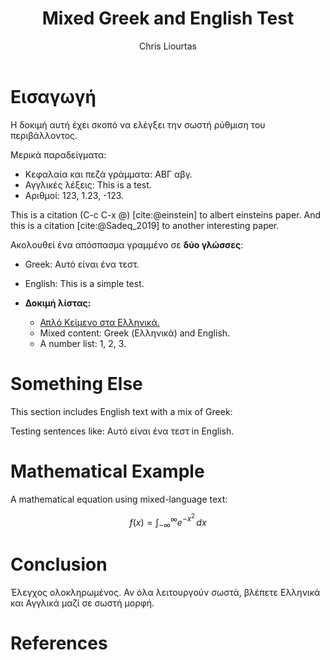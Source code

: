 #+TITLE: Mixed Greek and English Test
#+AUTHOR: Chris Liourtas
#+LaTeX_HEADER: \usepackage{fontspec}
#+LaTeX_HEADER: \setmainfont{Dihjauti}
#+LaTeX_HEADER: \usepackage{polyglossia}
#+LaTeX_HEADER: \newfontfamily\greekfont[Script=Greek]{Dihjauti}
#+LaTeX_HEADER: \newfontfamily\greekfontsf[Script=Greek]{Dihjauti}
#+LaTeX_HEADER: \setmainlanguage[variant=monotonic]{greek}
#+LaTeX_HEADER: \setotherlanguage[variant=american]{english}
#+LaTeX_HEADER: \usepackage{microtype}
#+BIBLIOGRAPHY: ~/Documents/Bibliography/references.bib
#+CITE_EXPORT: csl ~/Documents/Bibliography/Styles/apa-numeric-superscript-brackets.csl

* Εισαγωγή
Η δοκιμή αυτή έχει σκοπό να ελέγξει την σωστή ρύθμιση του περιβάλλοντος.

Μερικά παραδείγματα:

- Κεφαλαία και πεζά γράμματα: ΑΒΓ αβγ.
- Αγγλικές λέξεις: This is a test.
- Αριθμοί: 123, 1.23, -123.
  
This is a citation (C-c C-x @) [cite:@einstein] to albert einsteins paper.
And this is a citation [cite:@Sadeq_2019] to another interesting paper.

Ακολουθεί ένα απόσπασμα γραμμένο σε *δύο γλώσσες*:
- Greek: Αυτό είναι ένα τεστ.
- English: This is a simple test.

- *Δοκιμή λίστας:*
    - _Απλό Κείμενο στα Ελληνικά._
    - Mixed content: Greek (Ελληνικά) and English.
    - A number list: 1, 2, 3.

* Something Else
This section includes English text with a mix of Greek:

Testing sentences like: Αυτό είναι ένα τεστ in English.

* Mathematical Example
A mathematical equation using mixed-language text:

\[
f(x) = \int_{-\infty}^\infty e^{-x^2} \, dx
\]

* Conclusion
Έλεγχος ολοκληρωμένος. Αν όλα λειτουργούν σωστά, βλέπετε Ελληνικά και Αγγλικά μαζί σε σωστή μορφή.

* References
#+PRINT_BIBLIOGRAPHY:
